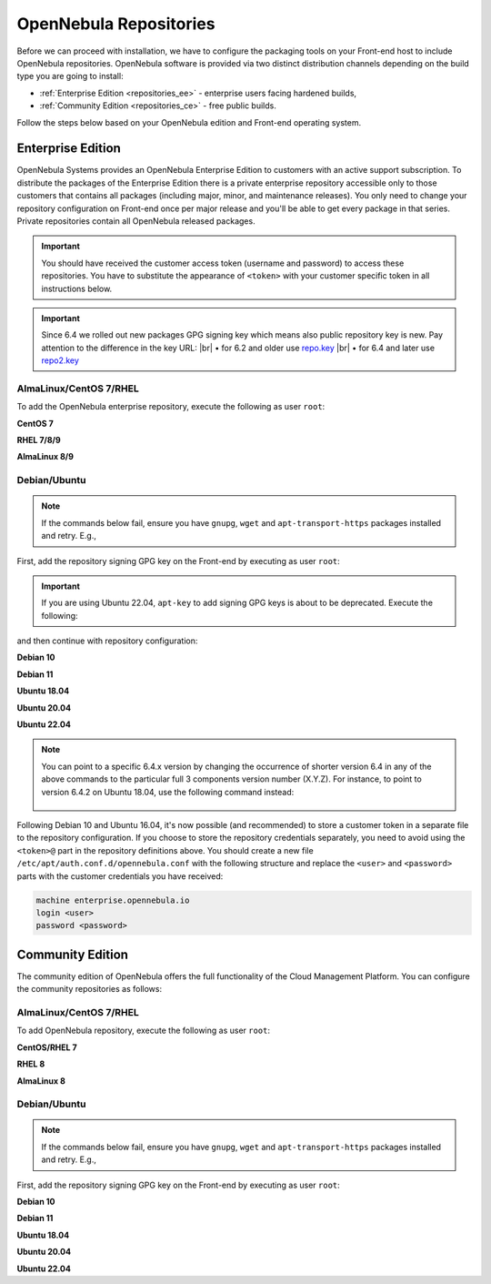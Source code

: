 .. _repositories:

================================================================================
OpenNebula Repositories
================================================================================

Before we can proceed with installation, we have to configure the packaging tools on your Front-end host to include OpenNebula repositories. OpenNebula software is provided via two distinct distribution channels depending on the build type you are going to install:

- :ref:`Enterprise Edition <repositories_ee>` - enterprise users facing hardened builds,
- :ref:`Community Edition <repositories_ce>` - free public builds.

Follow the steps below based on your OpenNebula edition and Front-end operating system.

.. _repositories_ee:

Enterprise Edition
================================================================================

OpenNebula Systems provides an OpenNebula Enterprise Edition to customers with an active support subscription. To distribute the packages of the Enterprise Edition there is a private enterprise repository accessible only to those customers that contains all packages (including major, minor, and maintenance releases). You only need to change your repository configuration on Front-end once per major release and you'll be able to get every package in that series. Private repositories contain all OpenNebula released packages.

.. important:: You should have received the customer access token (username and password) to access these repositories. You have to substitute the appearance of ``<token>`` with your customer specific token in all instructions below.

.. important:: Since 6.4 we rolled out new packages GPG signing key which means also public repository key is new. Pay attention to the difference in the key URL:
  |br| • for 6.2 and older use `repo.key <https://downloads.opennebula.io/repo/repo.key>`__
  |br| • for 6.4 and later use `repo2.key <https://downloads.opennebula.io/repo/repo2.key>`__

AlmaLinux/CentOS 7/RHEL
--------------------------------------------------------------------------------

To add the OpenNebula enterprise repository, execute the following as user ``root``:

**CentOS 7**

.. prompt:: bash # auto

    # cat << "EOT" > /etc/yum.repos.d/opennebula.repo
    [opennebula]
    name=OpenNebula Enterprise Edition
    baseurl=https://<token>@enterprise.opennebula.io/repo/6.4/CentOS/7/$basearch
    enabled=1
    gpgkey=https://downloads.opennebula.io/repo/repo2.key
    gpgcheck=1
    repo_gpgcheck=1
    EOT
    # yum makecache fast

**RHEL 7/8/9**

.. prompt:: bash # auto

    # cat << "EOT" > /etc/yum.repos.d/opennebula.repo
    [opennebula]
    name=OpenNebula Enterprise Edition
    baseurl=https://<token>@enterprise.opennebula.io/repo/6.4/RedHat/$releasever/$basearch
    enabled=1
    gpgkey=https://downloads.opennebula.io/repo/repo2.key
    gpgcheck=1
    repo_gpgcheck=1
    EOT
    # yum makecache

**AlmaLinux 8/9**

.. prompt:: bash # auto

    # cat << "EOT" > /etc/yum.repos.d/opennebula.repo
    [opennebula]
    name=OpenNebula Enterprise Edition
    baseurl=https://<token>@enterprise.opennebula.io/repo/6.4/AlmaLinux/$releasever/$basearch
    enabled=1
    gpgkey=https://downloads.opennebula.io/repo/repo2.key
    gpgcheck=1
    repo_gpgcheck=1
    EOT
    # yum makecache

Debian/Ubuntu
--------------------------------------------------------------------------------

.. note::

    If the commands below fail, ensure you have ``gnupg``, ``wget`` and ``apt-transport-https`` packages installed and retry. E.g.,

    .. prompt:: bash # auto

        # apt-get update
        # apt-get -y install gnupg wget apt-transport-https

First, add the repository signing GPG key on the Front-end by executing as user ``root``:

.. prompt:: bash # auto

    # wget -q -O- https://downloads.opennebula.io/repo/repo2.key | apt-key add -

.. important:: If you are using Ubuntu 22.04, ``apt-key`` to add signing GPG keys is about to be deprecated. Execute the following:

    .. prompt:: bash # auto
    
       # wget -q -O- https://downloads.opennebula.io/repo/repo2.key | gpg --dearmor > /etc/apt/trusted.gpg.d/opennebula.gpg

and then continue with repository configuration:

**Debian 10**

.. prompt:: bash # auto

    # echo "deb https://<token>@enterprise.opennebula.io/repo/6.4/Debian/10 stable opennebula" > /etc/apt/sources.list.d/opennebula.list
    # apt-get update

**Debian 11**

.. prompt:: bash # auto

    # echo "deb https://<token>@enterprise.opennebula.io/repo/6.4/Debian/11 stable opennebula" > /etc/apt/sources.list.d/opennebula.list
    # apt-get update

**Ubuntu 18.04**

.. prompt:: bash # auto

    # echo "deb https://<token>@enterprise.opennebula.io/repo/6.4/Ubuntu/18.04 stable opennebula" > /etc/apt/sources.list.d/opennebula.list
    # apt-get update

**Ubuntu 20.04**

.. prompt:: bash # auto

    # echo "deb https://<token>@enterprise.opennebula.io/repo/6.4/Ubuntu/20.04 stable opennebula" > /etc/apt/sources.list.d/opennebula.list
    # apt-get update

**Ubuntu 22.04**

.. prompt:: bash # auto

    # echo "deb https://<token>@enterprise.opennebula.io/repo/6.4/Ubuntu/22.04 stable opennebula" > /etc/apt/sources.list.d/opennebula.list
    # apt-get update

.. note::

   You can point to a specific 6.4.x version by changing the occurrence of shorter version 6.4 in any of the above commands to the particular full 3 components version number (X.Y.Z). For instance, to point to version 6.4.2 on Ubuntu 18.04, use the following command instead:

    .. prompt:: bash # auto

       # echo "deb https://<token>@enterprise.opennebula.io/repo/6.4.2/Ubuntu/18.04 stable opennebula" > /etc/apt/sources.list.d/opennebula.list
       # apt-get update

Following Debian 10 and Ubuntu 16.04, it's now possible (and recommended) to store a customer token in a separate file to the repository configuration. If you choose to store the repository credentials separately, you need to avoid using the ``<token>@`` part in the repository definitions above. You should create a new file ``/etc/apt/auth.conf.d/opennebula.conf`` with the following structure and replace the ``<user>`` and ``<password>`` parts with the customer credentials you have received:

.. code::

    machine enterprise.opennebula.io
    login <user>
    password <password>

.. _repositories_ce:

Community Edition
================================================================================

The community edition of OpenNebula offers the full functionality of the Cloud Management Platform. You can configure the community repositories as follows:

AlmaLinux/CentOS 7/RHEL
--------------------------------------------------------------------------------

To add OpenNebula repository, execute the following as user ``root``:

**CentOS/RHEL 7**

.. prompt:: bash # auto

    # cat << "EOT" > /etc/yum.repos.d/opennebula.repo
    [opennebula]
    name=OpenNebula Community Edition
    baseurl=https://downloads.opennebula.io/repo/6.4/CentOS/7/$basearch
    enabled=1
    gpgkey=https://downloads.opennebula.io/repo/repo2.key
    gpgcheck=1
    repo_gpgcheck=1
    EOT
    # yum makecache fast

**RHEL 8**

.. prompt:: bash # auto

    # cat << "EOT" > /etc/yum.repos.d/opennebula.repo
    [opennebula]
    name=OpenNebula Community Edition
    baseurl=https://downloads.opennebula.io/repo/6.4/RedHat/$releasever/$basearch
    enabled=1
    gpgkey=https://downloads.opennebula.io/repo/repo2.key
    gpgcheck=1
    repo_gpgcheck=1
    EOT
    # yum makecache

**AlmaLinux 8**

.. prompt:: bash # auto

    # cat << "EOT" > /etc/yum.repos.d/opennebula.repo
    [opennebula]
    name=OpenNebula Enterprise Edition
    baseurl=https://downloads.opennebula.io/repo/6.4/AlmaLinux/$releasever/$basearch
    enabled=1
    gpgkey=https://downloads.opennebula.io/repo/repo2.key
    gpgcheck=1
    repo_gpgcheck=1
    EOT
    # yum makecache


Debian/Ubuntu
--------------------------------------------------------------------------------

.. note::

    If the commands below fail, ensure you have ``gnupg``, ``wget`` and ``apt-transport-https`` packages installed and retry. E.g.,

    .. prompt:: bash # auto

        # apt-get update
        # apt-get -y install gnupg wget apt-transport-https

First, add the repository signing GPG key on the Front-end by executing as user ``root``:

.. prompt:: bash # auto

    # wget -q -O- https://downloads.opennebula.io/repo/repo2.key | apt-key add -

**Debian 10**

.. prompt:: bash # auto

    # echo "deb https://downloads.opennebula.io/repo/6.4/Debian/10 stable opennebula" > /etc/apt/sources.list.d/opennebula.list
    # apt-get update

**Debian 11**

.. prompt:: bash # auto

    # echo "deb https://downloads.opennebula.io/repo/6.4/Debian/11 stable opennebula" > /etc/apt/sources.list.d/opennebula.list
    # apt-get update


**Ubuntu 18.04**

.. prompt:: bash # auto

    # echo "deb https://downloads.opennebula.io/repo/6.4/Ubuntu/18.04 stable opennebula" > /etc/apt/sources.list.d/opennebula.list
    # apt-get update

**Ubuntu 20.04**

.. prompt:: bash # auto

    # echo "deb https://downloads.opennebula.io/repo/6.4/Ubuntu/20.04 stable opennebula" > /etc/apt/sources.list.d/opennebula.list
    # apt-get update

**Ubuntu 22.04**

.. prompt:: bash # auto

    # echo "deb https://downloads.opennebula.io/repo/6.4/Ubuntu/22.04 stable opennebula" > /etc/apt/sources.list.d/opennebula.list
    # apt-get update

.. |br| raw:: html

  <br/>

